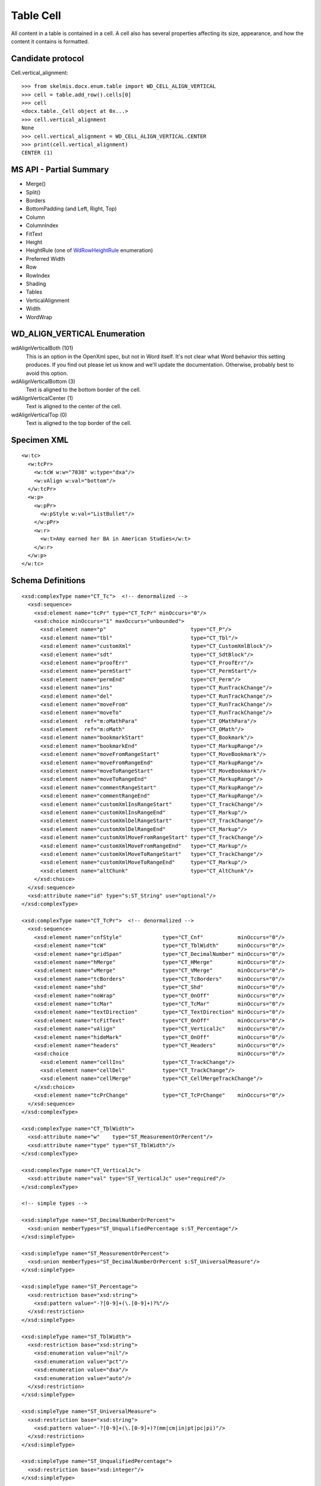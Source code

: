 
Table Cell
==========

All content in a table is contained in a cell. A cell also has several
properties affecting its size, appearance, and how the content it contains is
formatted.


Candidate protocol
------------------

Cell.vertical_alignment::

    >>> from skelmis.docx.enum.table import WD_CELL_ALIGN_VERTICAL
    >>> cell = table.add_row().cells[0]
    >>> cell
    <docx.table._Cell object at 0x...>
    >>> cell.vertical_alignment
    None
    >>> cell.vertical_alignment = WD_CELL_ALIGN_VERTICAL.CENTER
    >>> print(cell.vertical_alignment)
    CENTER (1)


MS API - Partial Summary
------------------------

* Merge()
* Split()
* Borders
* BottomPadding (and Left, Right, Top)
* Column
* ColumnIndex
* FitText
* Height
* HeightRule (one of WdRowHeightRule_ enumeration)
* Preferred Width
* Row
* RowIndex
* Shading
* Tables
* VerticalAlignment
* Width
* WordWrap


WD_ALIGN_VERTICAL Enumeration
---------------------------------

wdAlignVerticalBoth (101)
    This is an option in the OpenXml spec, but not in Word itself. It's not
    clear what Word behavior this setting produces. If you find out please let
    us know and we'll update the documentation. Otherwise, probably best to
    avoid this option.

wdAlignVerticalBottom (3)
    Text is aligned to the bottom border of the cell.

wdAlignVerticalCenter (1)
    Text is aligned to the center of the cell.

wdAlignVerticalTop (0)
    Text is aligned to the top border of the cell.


Specimen XML
------------

.. highlight:: xml

::

  <w:tc>
    <w:tcPr>
      <w:tcW w:w="7038" w:type="dxa"/>
      <w:vAlign w:val="bottom"/>
    </w:tcPr>
    <w:p>
      <w:pPr>
        <w:pStyle w:val="ListBullet"/>
      </w:pPr>
      <w:r>
        <w:t>Amy earned her BA in American Studies</w:t>
      </w:r>
    </w:p>
  </w:tc>


Schema Definitions
------------------

.. highlight:: xml

::

  <xsd:complexType name="CT_Tc">  <!-- denormalized -->
    <xsd:sequence>
      <xsd:element name="tcPr" type="CT_TcPr" minOccurs="0"/>
      <xsd:choice minOccurs="1" maxOccurs="unbounded">
        <xsd:element name="p"                           type="CT_P"/>
        <xsd:element name="tbl"                         type="CT_Tbl"/>
        <xsd:element name="customXml"                   type="CT_CustomXmlBlock"/>
        <xsd:element name="sdt"                         type="CT_SdtBlock"/>
        <xsd:element name="proofErr"                    type="CT_ProofErr"/>
        <xsd:element name="permStart"                   type="CT_PermStart"/>
        <xsd:element name="permEnd"                     type="CT_Perm"/>
        <xsd:element name="ins"                         type="CT_RunTrackChange"/>
        <xsd:element name="del"                         type="CT_RunTrackChange"/>
        <xsd:element name="moveFrom"                    type="CT_RunTrackChange"/>
        <xsd:element name="moveTo"                      type="CT_RunTrackChange"/>
        <xsd:element  ref="m:oMathPara"                 type="CT_OMathPara"/>
        <xsd:element  ref="m:oMath"                     type="CT_OMath"/>
        <xsd:element name="bookmarkStart"               type="CT_Bookmark"/>
        <xsd:element name="bookmarkEnd"                 type="CT_MarkupRange"/>
        <xsd:element name="moveFromRangeStart"          type="CT_MoveBookmark"/>
        <xsd:element name="moveFromRangeEnd"            type="CT_MarkupRange"/>
        <xsd:element name="moveToRangeStart"            type="CT_MoveBookmark"/>
        <xsd:element name="moveToRangeEnd"              type="CT_MarkupRange"/>
        <xsd:element name="commentRangeStart"           type="CT_MarkupRange"/>
        <xsd:element name="commentRangeEnd"             type="CT_MarkupRange"/>
        <xsd:element name="customXmlInsRangeStart"      type="CT_TrackChange"/>
        <xsd:element name="customXmlInsRangeEnd"        type="CT_Markup"/>
        <xsd:element name="customXmlDelRangeStart"      type="CT_TrackChange"/>
        <xsd:element name="customXmlDelRangeEnd"        type="CT_Markup"/>
        <xsd:element name="customXmlMoveFromRangeStart" type="CT_TrackChange"/>
        <xsd:element name="customXmlMoveFromRangeEnd"   type="CT_Markup"/>
        <xsd:element name="customXmlMoveToRangeStart"   type="CT_TrackChange"/>
        <xsd:element name="customXmlMoveToRangeEnd"     type="CT_Markup"/>
        <xsd:element name="altChunk"                    type="CT_AltChunk"/>
      </xsd:choice>
    </xsd:sequence>
    <xsd:attribute name="id" type="s:ST_String" use="optional"/>
  </xsd:complexType>

  <xsd:complexType name="CT_TcPr">  <!-- denormalized -->
    <xsd:sequence>
      <xsd:element name="cnfStyle"             type="CT_Cnf"           minOccurs="0"/>
      <xsd:element name="tcW"                  type="CT_TblWidth"      minOccurs="0"/>
      <xsd:element name="gridSpan"             type="CT_DecimalNumber" minOccurs="0"/>
      <xsd:element name="hMerge"               type="CT_HMerge"        minOccurs="0"/>
      <xsd:element name="vMerge"               type="CT_VMerge"        minOccurs="0"/>
      <xsd:element name="tcBorders"            type="CT_TcBorders"     minOccurs="0"/>
      <xsd:element name="shd"                  type="CT_Shd"           minOccurs="0"/>
      <xsd:element name="noWrap"               type="CT_OnOff"         minOccurs="0"/>
      <xsd:element name="tcMar"                type="CT_TcMar"         minOccurs="0"/>
      <xsd:element name="textDirection"        type="CT_TextDirection" minOccurs="0"/>
      <xsd:element name="tcFitText"            type="CT_OnOff"         minOccurs="0"/>
      <xsd:element name="vAlign"               type="CT_VerticalJc"    minOccurs="0"/>
      <xsd:element name="hideMark"             type="CT_OnOff"         minOccurs="0"/>
      <xsd:element name="headers"              type="CT_Headers"       minOccurs="0"/>
      <xsd:choice                                                      minOccurs="0"/>
        <xsd:element name="cellIns"            type="CT_TrackChange"/>
        <xsd:element name="cellDel"            type="CT_TrackChange"/>
        <xsd:element name="cellMerge"          type="CT_CellMergeTrackChange"/>
      </xsd:choice>
      <xsd:element name="tcPrChange"           type="CT_TcPrChange"    minOccurs="0"/>
    </xsd:sequence>
  </xsd:complexType>

  <xsd:complexType name="CT_TblWidth">
    <xsd:attribute name="w"    type="ST_MeasurementOrPercent"/>
    <xsd:attribute name="type" type="ST_TblWidth"/>
  </xsd:complexType>

  <xsd:complexType name="CT_VerticalJc">
    <xsd:attribute name="val" type="ST_VerticalJc" use="required"/>
  </xsd:complexType>

  <!-- simple types -->

  <xsd:simpleType name="ST_DecimalNumberOrPercent">
    <xsd:union memberTypes="ST_UnqualifiedPercentage s:ST_Percentage"/>
  </xsd:simpleType>

  <xsd:simpleType name="ST_MeasurementOrPercent">
    <xsd:union memberTypes="ST_DecimalNumberOrPercent s:ST_UniversalMeasure"/>
  </xsd:simpleType>

  <xsd:simpleType name="ST_Percentage">
    <xsd:restriction base="xsd:string">
      <xsd:pattern value="-?[0-9]+(\.[0-9]+)?%"/>
    </xsd:restriction>
  </xsd:simpleType>

  <xsd:simpleType name="ST_TblWidth">
    <xsd:restriction base="xsd:string">
      <xsd:enumeration value="nil"/>
      <xsd:enumeration value="pct"/>
      <xsd:enumeration value="dxa"/>
      <xsd:enumeration value="auto"/>
    </xsd:restriction>
  </xsd:simpleType>

  <xsd:simpleType name="ST_UniversalMeasure">
    <xsd:restriction base="xsd:string">
      <xsd:pattern value="-?[0-9]+(\.[0-9]+)?(mm|cm|in|pt|pc|pi)"/>
    </xsd:restriction>
  </xsd:simpleType>

  <xsd:simpleType name="ST_UnqualifiedPercentage">
    <xsd:restriction base="xsd:integer"/>
  </xsd:simpleType>

  <xsd:simpleType name="ST_VerticalJc">
    <xsd:restriction base="xsd:string">
      <xsd:enumeration value="top"/>
      <xsd:enumeration value="center"/>
      <xsd:enumeration value="both"/>
      <xsd:enumeration value="bottom"/>
    </xsd:restriction>
  </xsd:simpleType>


.. _`WdRowHeightRule`:
   http://msdn.microsoft.com/en-us/library/office/ff193620(v=office.15).aspx
